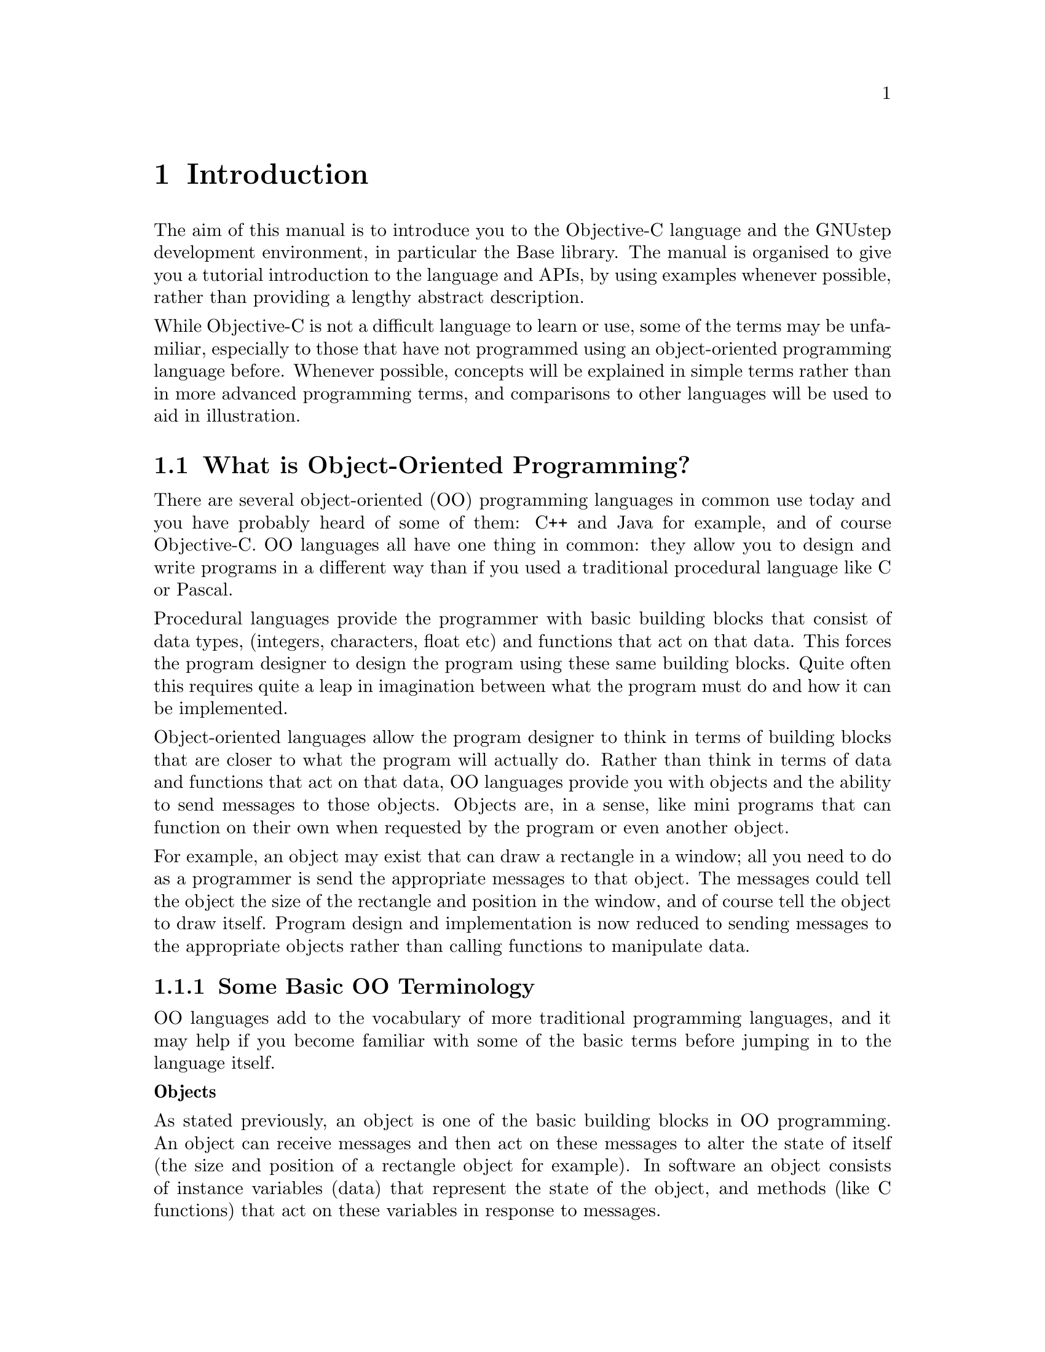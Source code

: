 @paragraphindent 0

@node Introduction
@chapter Introduction

The aim of this manual is to introduce you to the Objective-C language and the
GNUstep development environment, in particular the Base library. The manual is
organised to give you a tutorial introduction to the language and APIs, by
using examples whenever possible, rather than providing a lengthy abstract
description.

While Objective-C is not a difficult language to learn or use, some of the
terms may be unfamiliar, especially to those that have not programmed using an
object-oriented programming language before. Whenever possible, concepts will
be explained in simple terms rather than in more advanced programming terms,
and comparisons to other languages will be used to aid in illustration.


@section What is Object-Oriented Programming?
@cindex object-oriented programming

There are several object-oriented (OO) programming languages in common use
today and you have probably heard of some of them: C++ and Java for example,
and of course Objective-C. OO languages all have one thing in common: they
allow you to design and write programs in a different way than if you used a
traditional procedural language like C or Pascal.

Procedural languages provide the programmer with basic building blocks that
consist of data types, (integers, characters, float etc) and functions that
act on that data. This forces the program designer to design the program using
these same building blocks. Quite often this requires quite a leap in
imagination between what the program must do and how it can be implemented.

Object-oriented languages allow the program designer to think in terms of
building blocks that are closer to what the program will actually do. Rather
than think in terms of data and functions that act on that data, OO languages
provide you with objects and the ability to send messages to those
objects. Objects are, in a sense, like mini programs that can function on
their own when requested by the program or even another object.

For example, an object may exist that can draw a rectangle in a window; all
you need to do as a programmer is send the appropriate messages to that
object. The messages could tell the object the size of the rectangle and
position in the window, and of course tell the object to draw itself. Program
design and implementation is now reduced to sending messages to the
appropriate objects rather than calling functions to manipulate data.

@subsection Some Basic OO Terminology
@cindex basic OO terminology

OO languages add to the vocabulary of more traditional programming languages,
and it may help if you become familiar with some of the basic terms before
jumping in to the language itself.

@b{Objects}

As stated previously, an object is one of the basic building blocks in OO
programming. An object can receive messages and then act on these messages to
alter the state of itself (the size and position of a rectangle object for
example). In software an object consists of instance variables (data) that
represent the state of the object, and methods (like C functions) that act on
these variables in response to messages.

Rather than 'calling' one of its methods, an object is said to 'perform' one
of its methods in response to a message. (A method is known as a 'member
function' in C++.)

@b{Classes}

All objects of the same type are said to be members of the same class. To
continue with the rectangle example, every rectangle could belong to a
rectangle class, where the class defines the instance variables and the
methods of all rectangles.

A class definition by itself does not create an object but instead acts like a
template for each object in that class. When an object is created an
'instance' of that class is said to exist. An instance of a class (an object)
has the same data structure (instance variables) and methods as every other
object in that class.

@b{Inheritance}

When you define a new class you can base it on an existing class. The new
class would then 'inherit' the data structure and methods of the class that
you based it on. You are then free to add instance variables and methods, or
even modify inherited methods, to change the behavior of the new class (how it
reacts to messages).

The base class is known as the 'superclass' and the new class as the
'subclass' of this superclass. As an example, there could be a superclass
called 'shapes' with a data structure and methods to size, position and draw
itself, on which you could base the rectangle class.

@b{Polymorphism}

Unlike functions in a procedural program such as C, where every function must
have a unique name, a method (or instance variable) in one class can have the
same name as that in another class.

This means that two objects could respond to the same message in completely
different ways, since identically named methods may do completely different
things. A draw message sent to a rectangle object would not produce the same
shape as a draw message sent to a circle object.

@b{Encapsulation}

An object hides its instance variables and method implementations from other
parts of the program. This encapsulation allows the programmer that uses an
object to concentrate on what the object does rather than how it is
implemented.

Also, providing the interface to an object does not change (the methods of an
object and how they respond to received messages) then the implementation of
an object can be improved without affecting any programs that use it.

@b{Dynamic Typing and Binding}

Due to polymorhism, the method performed in response to a message depends on
the class (type) of the receiving object. In an OO program the type, or class,
of an object can be determined at run time (dynamic typing) rather than at
compile time (static typing).

The method performed (what happens as a result of this message) can then be
determined during program execution and could, for example, be determined by
user action or some other external event. Binding a message to a particular
method at run time is known as dynamic binding.

@section What is Objective-C?
@cindex what is Objective-C?
@cindex Objective-C, what is?

Objective-C is a powerful object-oriented (OO) language that extends the
procedural language ANSI C with the addition of a few keywords and compiler
directives, plus one syntactical addition (for sending messages to
objects). This simple extension of ANSI C is made possible by an Objective-C
runtime library (libobjc) that is generally transparent to the Objective-C
programmer.

During compilation of Objective-C source code, OO extensions in the language
compile to C function calls to the runtime library. It is the runtime library
that makes dynamic typing and binding possible, and that makes Objective-C a
true object-oriented language.

Since Objective-C extends ANSI C with a few additional language constructs
(the compiler directives and syntactical addition), you may freely include C
code in your Objective-C programs. In fact an Objective-C program may look
familiar to the C programmer since it is constructed using the traditional
@code{main} function.

@example
#include <stdio.h>
#include <objc/objc.h>

int main (void)
@{

  /* Objective C and C code */
  
  return(0);
@}
@end example

Objective-C source files are compiled using the standard GNU @b{gcc}
compiler. The compiler recognises Objective-C source files by the @code{.m}
file extension, C files by the @code{.c} extension and header files by the
@code{.h} extension.

As an example, the command @b{$gcc -o testfile testfile.m -lobjc} would
compile the Objective-C source file @code{testfile.m} to an executable named
@code{testfile}. The @code{-lobjc} compiler option is required for linking an
Objective-C program to the runtime library.  (On GNU/Linux systems you may
also need the @code{-lpthreads} option.)

The GNUstep @b{make} utility provides an alternative (and simple) way to
compile large projects, and this useful utility is discussed in the next
section.

Relative to other languages, Objective-C is more dynamic than C++ or Java in
that it binds all method calls at runtime.  Java gets around some of the
limitations of static binding with explicit runtime ``reflection'' mechanisms.
Objective-C has these too, but you do not need them as often as in Java, even
though Objective-C is compiled while Java is interpreted.  More information
can be found in Appendix @ref{Objective-C Java and C++}.

@section History
@cindex history of Objective-C
@cindex Objective-C, history
@cindex history of NeXTstep
@cindex NeXTstep, history
@cindex history of OpenStep
@cindex OpenStep, history

Objective-C was specified and first implemented by Brad Cox and his company
Stepstone Corporation during the early 1980's.  They aimed to minimally
incorporate the object-oriented features of Smalltalk-80 into C.  Steve Jobs's
NeXT licensed Objective-C from StepStone in 1988 to serve as the foundation of
the new NeXTstep development and operating environment.  NeXT implemented its
own compiler by building on the @i{gcc} compiler, modifications that were
later contributed back to gcc in 1991.  No less than three runtime libraries
were subsequently written to serve as the GNU runtime; the one currently in
use was developed by Danish university student Kresten Krab Thorup.

Smalltalk-80 also included a class library, and Stepstone's Objective-C
implementation contained its own library based loosely on it.  This in turn
influenced the design of the NeXTstep class libraries, which are what GNUstep
itself is ultimately based on.

After NeXT exited the hardware business in the early 1990s, its Objective-C
class library and development environment, @i{NeXTstep}, was renamed
@i{OpenStep} and ported to run on several different platforms.  Apple acquired
NeXT in 1996, and after several years figuring out how to smooth the
transition from their current OS, they released a modified, enhanced version
of the NeXTstep operating system as Mac OS X, or ``10'' in 1999.  The class
libraries in OS X contain additions related to new multimedia capabilities and
integration with Java, but their core is still essentially the OpenStep API.

This API consists of two parts: the @i{Foundation}, a collection of
non-graphical classes for data management, network and file interaction, date
and time handling, and more, and the @i{AppKit}, a collection of user
interface widgets and windowing machinery for developing full-fledged
graphical applications.  GNUstep provides implementations of both parts of
this API, together with a graphical engine for rendering AppKit components on
various platforms.


@section What is GNUstep?
@cindex what is GNUstep?
@cindex GNUstep, what is?

GNUstep is an object-oriented development environment that provides the
Objective-C programmer with a range of utilities and libraries for building
large, cross-platform, applications and tools.  It is split into three
components: @b{Base}, non-graphical classes corresponding to the NeXTstep
@i{Foundation} API, @b{GUI}, consisting of graphical classes corresponding to
the NeXTstep @i{AppKit} API, and @b{Back}, a modular framework for rendering
instance of the GUI classes on multiple platforms.

GNUstep is generally compatible with the OpenStep specification and with
recent developments of the MacOS (Cocoa) API. Where MacOS deviates from the
OpenStep API, GNUstep generally attempts to support both versions.  See
Appendix @ref{Compliance to Standards} for more detailed information.

This manual does not discuss the full functionality of GNUstep but
concentrates on using the GNUstep Base library to create non-graphical
programs, and the GNUstep @b{make} utility to compile these programs. Further
information about GNUstep can be found at @url{http://gnustep.org}.


@subsection GNUstep Base Library
@cindex GNUstep base library

The GNUstep base library contains a powerful set of non-graphical Objective-C
classes that can readily be used in your programs. At present there are
approximately 70 different classes available, including classes to handle
strings and arrays, dates and times, distributed objects, URLs and file
systems (to name but a few).  It is similar to but more stable than the
non-graphical portion of the Java Development Kit (JDK) API (see Appendix
@ref{Objective-C Java and C++} for more information).

Classes in the base library are easily identified since they begin with the
upper case characters 'NS', as in @code{NSString}. Some examples in this
manual use classes from the base library, but for complete documentation on
the base library see the @uref{../Reference/index.html, API documentation}.


@subsection GNUstep Make Utility
@cindex GNUstep make utility
@cindex make utility, GNUstep

The GNUstep @b{make} utility is the GNU version of the UNIX make utility, plus
a number of predefined rules specialized for building GNUstep projects. So
what does it do? It simplifies the process of building (compiling and linking)
a large project. You simply type @b{make} at the command prompt and the make
utility takes care of file dependencies, only re-compiling source files that
have changed, or that depend on files that have changed, since the last 'make'
(a header file for example).  It also takes care of including the proper
GNUstep header and library references automatically.

Before using @b{make} you must first create a 'makefile' that lists all the
files and file dependencies in your project. The easiest way to do this is to
copy an existing makefile and change it to suit your own project.

The make utility will be used to build the Objective-C examples shown in this
manual, and when an example can be compiled then the makefile will also be
shown.  For a full description of the make utility see its
@uref{../../Make/Manual/make_toc.html, documentation}.

@subsection A Word on the Graphical Environment
@cindex graphical programming
@cindex AppKit
@cindex GUI

The GNUstep @b{GUI} component is discussed
@uref{../../Gui/ProgrammingManual/manual_toc.html, elsewhere}, but a brief
overview is useful here.  GNUstep GUI provides a collection of classes for
developing graphical applications, including windows, controls (also known as
widgets, and back-end components for event handling and other functions. 
Internally, the implementation is divided into two components, the @i{back end} 
and the @i{front end}.  The front end provides the API to the developer, and 
makes display postscript (DPS) calls to the back end to implement it.  The 
back-end converts the DPS calls into calls to the underlying window system.  If 
you install GNUstep from source, you must first compile and install the front end,
then compile and install the back end.

Implementations of the back-end have been produced for both X11 (Linux/UNIX
systems), and Windows.  There is also a quasi-native display postscript system
similar to what was available on the NeXT but using Ghostscript to render to
X11.  This implementation is largely complete, but proved to be inefficient
and difficult to optimize relative to the current back-end framework (which
converts the DPS from the front end to window drawing commands immediately
rather than relying on a postscript stack).

@comment{Add brief blurbs on Gorm and Renaissance.}


@subsection The GNUstep Directory Layout
@cindex directory layout
@cindex filesystem layout
@cindex layout, filesystem

The directories of a GNUstep installation are organized in a fashion that
balances compatibility with NeXTstep/OpenStep/OS X with traditional Unix
filesystem conventions.  The highest level of organization consists of four
@i{domains} - the System, Local, Network, and Users.  @i{System} holds the
main GNUstep installation, including the Base and GUI libraries and
documentation.  @i{Local} holds third party applications, custom extension
libraries, etc., analogously to @code{/usr/local} on a Unix system.
@i{Network} mounts shared files in a networked environment.  @i{Users} usually
exists as @code{$HOME/GNUstep} and holds preferences files and personal
application data.  There is further
@uref{../../../User/GNUstep/filesystem_toc.html, documentation} available on
the complete directory layout.

Usually, on a Unix-type system, the GNUstep installation will be found under
@code{/usr/lib/GNUstep}.


@section Building Your First Objective-C Program
@cindex your first Objective-C program

The following example will show you how to create and compile an Objective-C
program. The example simply displays a text message on the screen, and there
are easier ways to to do this, but the example does demonstrate a number of
object-oriented features of Objective-C, and also demonstrates the use of
@b{make} to compile an Objective-C program.

@enumerate

@item
Create a new project directory to hold your project.@*@*

@item
Create the following Objective-C source code using your favourite text
editor and save it in the project directory with the filename @code{source.m}.

@example
#include <stdio.h>

/* 
 * The next #include line is generally present in all Objective-C
 * source files that use GNUstep.  The Foundation.h header file
 * includes all the other standard header files you need.
 */
#include <Foundation/Foundation.h>  

/*
 * Declare the Test class that implements the class method (classStringValue).
 */
@@interface Test
+ (const char *) classStringValue;
@@end

/*
 * Define the Test class and the class method (classStringValue).
 */
@@implementation Test
+ (const char *) classStringValue;
@{
  return "This is the string value of the Test class";
@}
@@end

/*
 * The main() function: pass a message to the Test class
 * and print the returned string.
 */
int main(void)
@{
  printf("%s\n", [Test classStringValue]);
  return 0;
@}
@end example

The text between comment markers (/* */) is ignored by the compiler but
indicates to someone reading the source file what each part of the program
does. The program is an example of a (class) method responding to a
message. Can you see how it works?@*@*

A message is sent to the @code{Test} class as an argument to @code{printf()},
requesting the string value of that class. The @code{Test} class performs its
@code{classStringValue} method in response to this message and returns a
string that is finally printed. No object is created in this program since a
class method does not require an instance of a class in order to respond to a
message.@*@*

You will learn more about class methods in the next chapter.@*@*

@item
Now create the makefile, again using your favourite text editor, and save it
in the same project directory with the filename @code{GNUmakefile}.

@example
include $(GNUSTEP_MAKEFILES)/common.make

TOOL_NAME = LogTest
LogTest_OBJC_FILES = source.m

include $(GNUSTEP_MAKEFILES)/tool.make
@end example

If you look at the makefile above you will notice the two lines that tell the
make utility to build a tool with the filename @code{LogTest} from the
Objective-C source file @code{source.m}. You could copy and modify this
makefile for later projects you may have: just change the tool name and list
the new source files.@*@*

The two 'include' lines are just a way of keeping your makefile simple, by
including two 'ready-made' makefiles that someone else created.@*@*

@item
Before you can execute this makefile you must first set your GNUstep
environment variables.  Among other things this defines the
@code{GNUSTEP_MAKEFILES} variable referenced above.  The simplest way to do
this is to execute one of the following commands (you must first locate your
GNUstep installation manually):

C shell:@*
@code{source <GNUstep root>/System/Library/Makefiles/GNUstep.csh}

Bourne shell:@*
@code{. <GNUstep root>/System/Library/Makefiles/GNUstep.sh}

On most Unix systems, GNUstep is installed in @code{/usr/lib/GNUstep}.
(@uref{../../../User/GNUstep/filesystem_toc.html, Directory layout
documentation}.)

@item
You can now compile the project using make. At the system command prompt,
change to the project directory and enter the @b{make} command.@*@*

@item
Run the program (on Unix enter @b{./obj/LogTest}
at the command prompt). The message "This is the string value of the Test class" 
will be displayed (assuming there were no errors).

@end enumerate

You have now compiled and run your first Objective-C program. Hungry for more?
Then read on.
